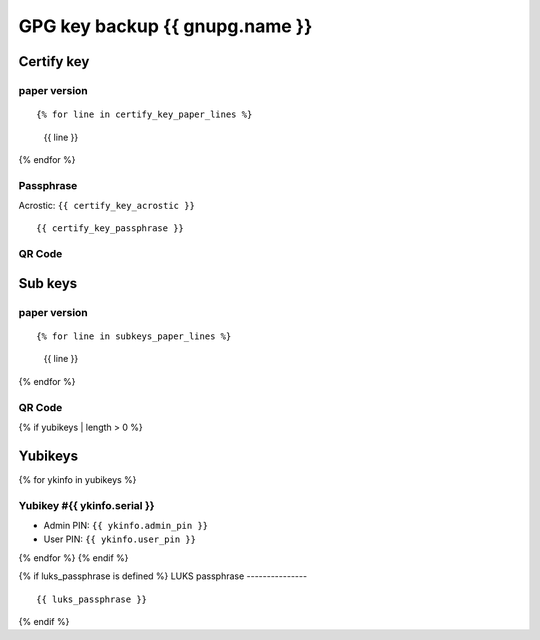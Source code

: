 GPG key backup {{ gnupg.name }}
=========================================

Certify key
-----------

paper version
^^^^^^^^^^^^^

::

{% for line in certify_key_paper_lines %}
  {{ line }}
{% endfor %}

Passphrase
^^^^^^^^^^

Acrostic: ``{{ certify_key_acrostic }}``

::

  {{ certify_key_passphrase }}

QR Code
^^^^^^^

.. image:: ./certify-key-qr.png
   :width: 60%

Sub keys
--------

paper version
^^^^^^^^^^^^^

::

{% for line in subkeys_paper_lines %}
  {{ line }}
{% endfor %}

QR Code
^^^^^^^

.. image:: ./subkeys-qr.png
   :width: 60%

{% if yubikeys | length > 0 %}

.. raw:: pdf

    PageBreak

Yubikeys
---------------

{% for ykinfo in yubikeys %}

Yubikey #{{ ykinfo.serial }}
^^^^^^^^^^^^^^^^^^^^^^^^^^^

- Admin PIN: ``{{ ykinfo.admin_pin }}``
- User PIN: ``{{ ykinfo.user_pin }}``

{% endfor %}
{% endif %}

{% if luks_passphrase is defined %}
LUKS passphrase
---------------

::

  {{ luks_passphrase }}

{% endif %}
